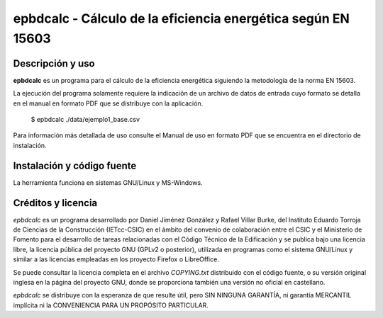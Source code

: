 epbdcalc - Cálculo de la eficiencia energética según EN 15603
=============================================================

Descripción y uso
-----------------

**epbdcalc** es un programa para el cálculo de la eficiencia energética siguiendo la metodología de la norma EN 15603.

La ejecución del programa solamente requiere la indicación de un archivo de datos de entrada cuyo formato se detalla en el manual en formato PDF que se distribuye con la aplicación.

    $ epbdcalc ./data/ejemplo1_base.csv

Para información más detallada de uso consulte el Manual de uso en formato PDF que se encuentra en el directorio de instalación.

Instalación y código fuente
---------------------------

La herramienta funciona en sistemas GNU/Linux y MS-Windows.

Créditos y licencia
-------------------

*epbdcalc* es un programa desarrollado por Daniel Jiménez González y Rafael Villar Burke, del Instituto Eduardo Torroja de Ciencias de la Construcción (IETcc-CSIC) en el ámbito del convenio de colaboración entre el CSIC y el Ministerio de Fomento para el desarrollo de tareas relacionadas con el Código Técnico de la Edificación y se publica bajo una licencia libre, la licencia pública del proyecto GNU (GPLv2 o posterior), utilizada en programas como el sistema GNU/Linux y similar a las licencias empleadas en los proyecto Firefox o LibreOffice.

Se puede consultar la licencia completa en el archivo `COPYING.txt` distribuido con el código fuente, o su versión original inglesa en la página del proyecto GNU, donde se proporciona también una versión no oficial en castellano.

*epbdcalc* se distribuye con la esperanza de que resulte útil, pero SIN NINGUNA GARANTÍA, ni garantía MERCANTIL implícita ni la CONVENIENCIA PARA UN PROPÓSITO PARTICULAR.

